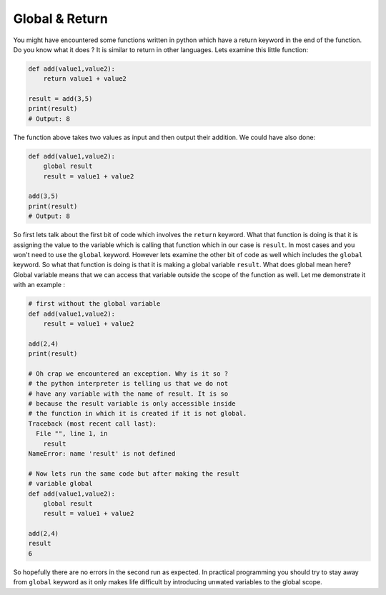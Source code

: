 Global & Return
---------------

You might have encountered some functions written in python which have a
return keyword in the end of the function. Do you know what it does ? It
is similar to return in other languages. Lets examine this little
function:

.. code:: python

    def add(value1,value2):
        return value1 + value2

    result = add(3,5)
    print(result)
    # Output: 8

The function above takes two values as input and then output their
addition. We could have also done:

.. code:: python

    def add(value1,value2):
        global result
        result = value1 + value2

    add(3,5)
    print(result)
    # Output: 8

So first lets talk about the first bit of code which involves the
``return`` keyword. What that function is doing is that it is assigning
the value to the variable which is calling that function which in our
case is ``result``. In most cases and you won't need to use the
``global`` keyword. However lets examine the other bit of code as well
which includes the ``global`` keyword. So what that function is doing is
that it is making a global variable ``result``. What does global mean
here? Global variable means that we can access that variable outside the
scope of the function as well. Let me demonstrate it with an example :

.. code:: python

    # first without the global variable
    def add(value1,value2):
        result = value1 + value2

    add(2,4)
    print(result)

    # Oh crap we encountered an exception. Why is it so ?
    # the python interpreter is telling us that we do not 
    # have any variable with the name of result. It is so 
    # because the result variable is only accessible inside 
    # the function in which it is created if it is not global.
    Traceback (most recent call last):
      File "", line 1, in 
        result
    NameError: name 'result' is not defined

    # Now lets run the same code but after making the result 
    # variable global
    def add(value1,value2):
        global result
        result = value1 + value2

    add(2,4)
    result
    6

So hopefully there are no errors in the second run as expected. In
practical programming you should try to stay away from ``global``
keyword as it only makes life difficult by introducing unwated variables
to the global scope.
